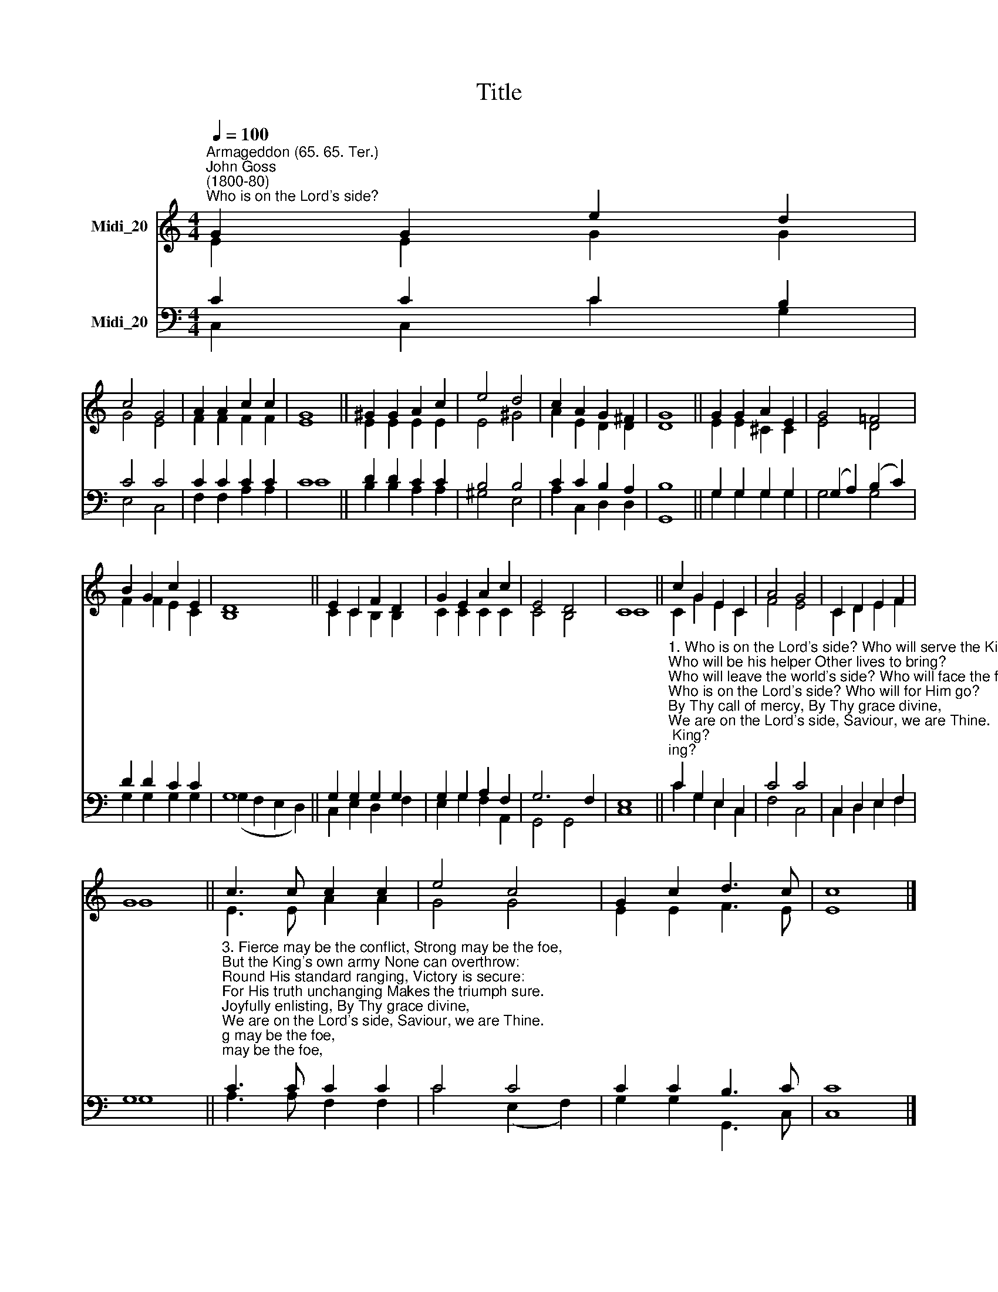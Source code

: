 X:1
T:Title
%%score ( 1 2 ) ( 3 4 )
L:1/8
Q:1/4=100
M:4/4
K:C
V:1 treble nm="Midi_20"
V:2 treble 
V:3 bass nm="Midi_20"
V:4 bass 
V:1
"^Armageddon (65. 65. Ter.)""^John Goss\n(1800-80)""^Who is on the Lord's side?" G2 G2 e2 d2 | %1
 c4 G4 | A2 A2 c2 c2 | G8 || ^G2 G2 A2 c2 | e4 d4 | c2 A2 G2 ^F2 | G8 || G2 G2 A2 E2 | G4 =F4 | %10
 B2 G2 c2 E2 | D8 || E2 C2 F2 D2 | G2 E2 A2 c2 | E4 D4 | C8 || c2 G2 E2 C2 | A4 G4 | C2 D2 E2 F2 | %19
 G8 || c3 c c2 c2 | e4 c4 | G2 c2 d3 c | c8 |] %24
V:2
 E2 E2 G2 G2 | G4 E4 | F2 F2 F2 F2 | E8 || E2 E2 E2 E2 | E4 ^G4 | A2 E2 D2 D2 | D8 || %8
 E2 E2 ^C2 C2 | E4 D4 | F2 F2 E2 C2 | B,8 || C2 C2 B,2 B,2 | C2 C2 C2 C2 | C4 B,4 | C8 || %16
 C2 G2 E2 C2 | F4 E4 | C2 D2 E2 F2 | G8 || E3 E A2 A2 | G4 G4 | E2 E2 F3 E | E8 |] %24
V:3
 C2 C2 C2 B,2 | C4 C4 | C2 C2 C2 C2 | C8 || D2 D2 C2 C2 | B,4 B,4 | C2 C2 B,2 A,2 | B,8 || %8
 G,2 G,2 G,2 G,2 | (G,2 A,2) (B,2 C2) | D2 D2 C2 C2 | G,8 || G,2 G,2 G,2 G,2 | G,2 G,2 A,2 F,2 | %14
 G,6 F,2 | E,8 || %16
"^1. Who is on the Lord's side? Who will serve the King?\nWho will be his helper Other lives to bring?\nWho will leave the world's side? Who will face the foe?\nWho is on the Lord's side? Who will for Him go?\nBy Thy call of mercy, By Thy grace divine,\nWe are on the Lord's side, Saviour, we are Thine. \n\n2. Jesus, Thou hast bought us Not with gold or gem,\nBut with Thine own life-blood For Thy diadem.\nWith Thy blessing filling Each who comes to Thee,\nThou hast made us willing, Thou hast made us free.\nBy Thy grand redemption, By Thy grace divine,\nWe are on the Lord's side, Saviour, we are Thine." C2 G,2 E,2 C,2 | %17
 C4 C4 | C,2 D,2 E,2 F,2 | G,8 || %20
"^3. Fierce may be the conflict, Strong may be the foe,\nBut the King's own army None can overthrow:\nRound His standard ranging, Victory is secure:\nFor His truth unchanging Makes the triumph sure.\nJoyfully enlisting, By Thy grace divine,\nWe are on the Lord's side, Saviour, we are Thine. \n\n4. Chosen to be soldiers In an alien land,\nChosen, called, and faithful For our Captain's band,\nIn the service royal Let us not grow cold,\nLet us be right loyal, Noble, true, and bold.\nMaster, Thou wilt keep us By Thy grace divine,\nAlways on the Lord's side, Saviour, always Thine." C3 C C2 C2 | %21
 C4 C4 | C2 C2 B,3 C | C8 |] %24
V:4
 C,2 C,2 C2 G,2 | E,4 C,4 | F,2 F,2 A,2 A,2 | C8 || B,2 B,2 A,2 A,2 | ^G,4 E,4 | A,2 C,2 D,2 D,2 | %7
 G,,8 || G,2 G,2 G,2 G,2 | G,4 G,4 | G,2 G,2 G,2 G,2 | (G,2 F,2 E,2 D,2) || C,2 E,2 D,2 F,2 | %13
 E,2 G,2 F,2 A,,2 | G,,4 G,,4 | C,8 || C2 G,2 E,2 C,2 | F,4 C,4 | C,2 D,2 E,2 F,2 | G,8 || %20
 A,3 A, F,2 F,2 | C4 (E,2 F,2) | G,2 G,2 G,,3 C, | C,8 |] %24

